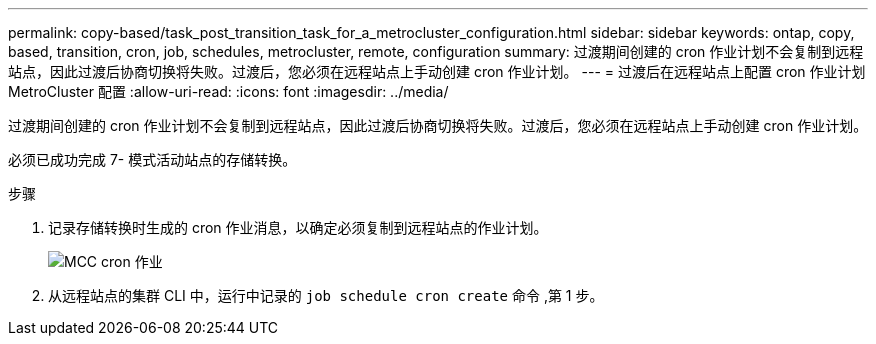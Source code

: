 ---
permalink: copy-based/task_post_transition_task_for_a_metrocluster_configuration.html 
sidebar: sidebar 
keywords: ontap, copy, based, transition, cron, job, schedules, metrocluster, remote, configuration 
summary: 过渡期间创建的 cron 作业计划不会复制到远程站点，因此过渡后协商切换将失败。过渡后，您必须在远程站点上手动创建 cron 作业计划。 
---
= 过渡后在远程站点上配置 cron 作业计划 MetroCluster 配置
:allow-uri-read: 
:icons: font
:imagesdir: ../media/


[role="lead"]
过渡期间创建的 cron 作业计划不会复制到远程站点，因此过渡后协商切换将失败。过渡后，您必须在远程站点上手动创建 cron 作业计划。

必须已成功完成 7- 模式活动站点的存储转换。

.步骤
. 记录存储转换时生成的 cron 作业消息，以确定必须复制到远程站点的作业计划。
+
image::../media/mcc_cron_jobs.gif[MCC cron 作业]

. 从远程站点的集群 CLI 中，运行中记录的 `job schedule cron create` 命令 ,第 1 步。

